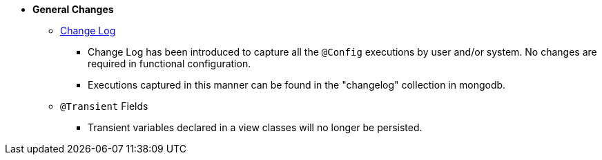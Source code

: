 * **General Changes**
** link:#configuration-changelog[Change Log]
*** Change Log has been introduced to capture all the `@Config` executions by user and/or system. No changes are required in functional configuration.
*** Executions captured in this manner can be found in the "changelog" collection in mongodb.
** `@Transient` Fields
*** Transient variables declared in a view classes will no longer be persisted.
